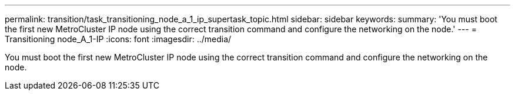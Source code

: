 ---
permalink: transition/task_transitioning_node_a_1_ip_supertask_topic.html
sidebar: sidebar
keywords: 
summary: 'You must boot the first new MetroCluster IP node using the correct transition command and configure the networking on the node.'
---
= Transitioning node_A_1-IP
:icons: font
:imagesdir: ../media/

[.lead]
You must boot the first new MetroCluster IP node using the correct transition command and configure the networking on the node.
